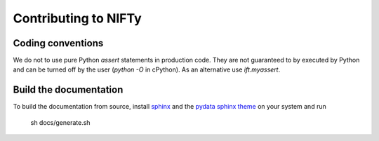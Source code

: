 Contributing to NIFTy
=====================


Coding conventions
------------------

We do not to use pure Python `assert` statements in production code. They are
not guaranteed to by executed by Python and can be turned off by the user
(`python -O` in cPython). As an alternative use `ift.myassert`.


Build the documentation
-----------------------

To build the documentation from source, install `sphinx
<https://www.sphinx-doc.org/en/stable/index.html>`_ and the `pydata sphinx theme
<https://github.com/readthedocs/sphinx_rtd_theme>`_ on your system and run

    sh docs/generate.sh
